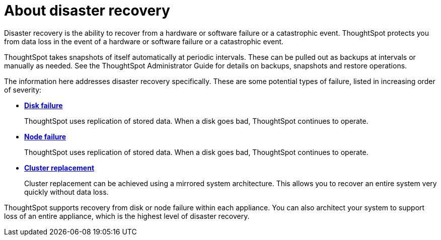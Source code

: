= About disaster recovery
:last_updated: 11/19/2019
:permalink: /:collection/:path.html
:sidebar: mydoc_sidebar
:summary: ThoughtSpot's disaster recovery prevents data loss if there is a hardware or software failure.

Disaster recovery is the ability to recover from a hardware or software failure or a catastrophic event.
ThoughtSpot protects you from data loss in the event of a hardware or software failure or a catastrophic event.

ThoughtSpot takes snapshots of itself automatically at periodic intervals.
These can be pulled out as backups at intervals or manually as needed.
See the ThoughtSpot Administrator Guide for details on backups, snapshots and restore operations.

The information here addresses disaster recovery specifically.
These are some potential types of failure, listed in increasing order of severity:

* *xref:/disaster-recovery/disk-failure.adoc[Disk failure]*
+
ThoughtSpot uses replication of stored data.
When a disk goes bad, ThoughtSpot continues to operate.
* *xref:/disaster-recovery/node-failure.adoc[Node failure]*
+
ThoughtSpot uses replication of stored data.
When a disk goes bad, ThoughtSpot continues to operate.
* *xref:/disaster-recovery/cluster-replacement.adoc[Cluster replacement]*
+
Cluster replacement can be achieved using a mirrored system architecture.
This allows you to recover an entire system very quickly without data loss.

ThoughtSpot supports recovery from disk or node failure within each appliance.
You can also architect your system to support loss of an entire appliance, which is the highest level of disaster recovery.
